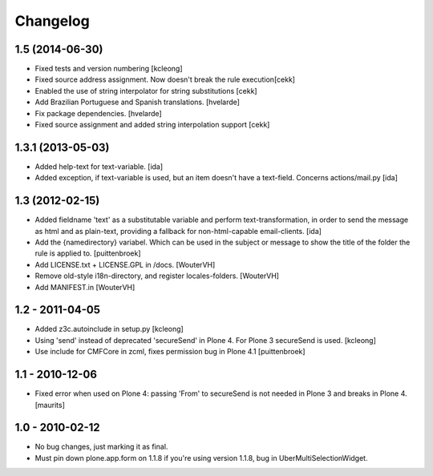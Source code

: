 Changelog
=========

1.5 (2014-06-30)
-------------------

- Fixed tests and version numbering [kcleong]

- Fixed source address assignment. Now doesn't break the rule execution[cekk]

- Enabled the use of string interpolator for string substitutions [cekk]

- Add Brazilian Portuguese and Spanish translations.
  [hvelarde]

- Fix package dependencies.
  [hvelarde]

- Fixed source assignment and added string interpolation support
  [cekk]



1.3.1 (2013-05-03)
-------------------

- Added help-text for text-variable. [ida]

- Added exception, if text-variable is used, but an item doesn't have a text-field.
  Concerns actions/mail.py [ida]


1.3 (2012-02-15)
-------------------

- Added fieldname 'text' as a substitutable variable and perform text-transformation,
  in order to send the message as html and as plain-text, providing a fallback
  for non-html-capable email-clients. [ida]

- Add the {namedirectory} variabel. Which can be used in the subject or message
  to show the title of the folder the rule is applied to.
  [puittenbroek]

- Add LICENSE.txt + LICENSE.GPL in /docs.
  [WouterVH]

- Remove old-style i18n-directory, and register locales-folders.
  [WouterVH]

- Add MANIFEST.in
  [WouterVH]


1.2 - 2011-04-05
----------------

- Added z3c.autoinclude in setup.py
  [kcleong]

- Using 'send' instead of deprecated 'secureSend' in Plone 4. For Plone 3
  secureSend is used.
  [kcleong]

- Use include for CMFCore in zcml, fixes permission bug in Plone 4.1
  [puittenbroek]


1.1 - 2010-12-06
----------------

- Fixed error when used on Plone 4: passing 'From' to secureSend is
  not needed in Plone 3 and breaks in Plone 4.
  [maurits]


1.0 - 2010-02-12
----------------

- No bug changes, just marking it as final.

- Must pin down plone.app.form on 1.1.8 if you're using version 1.1.8, bug
  in UberMultiSelectionWidget.
